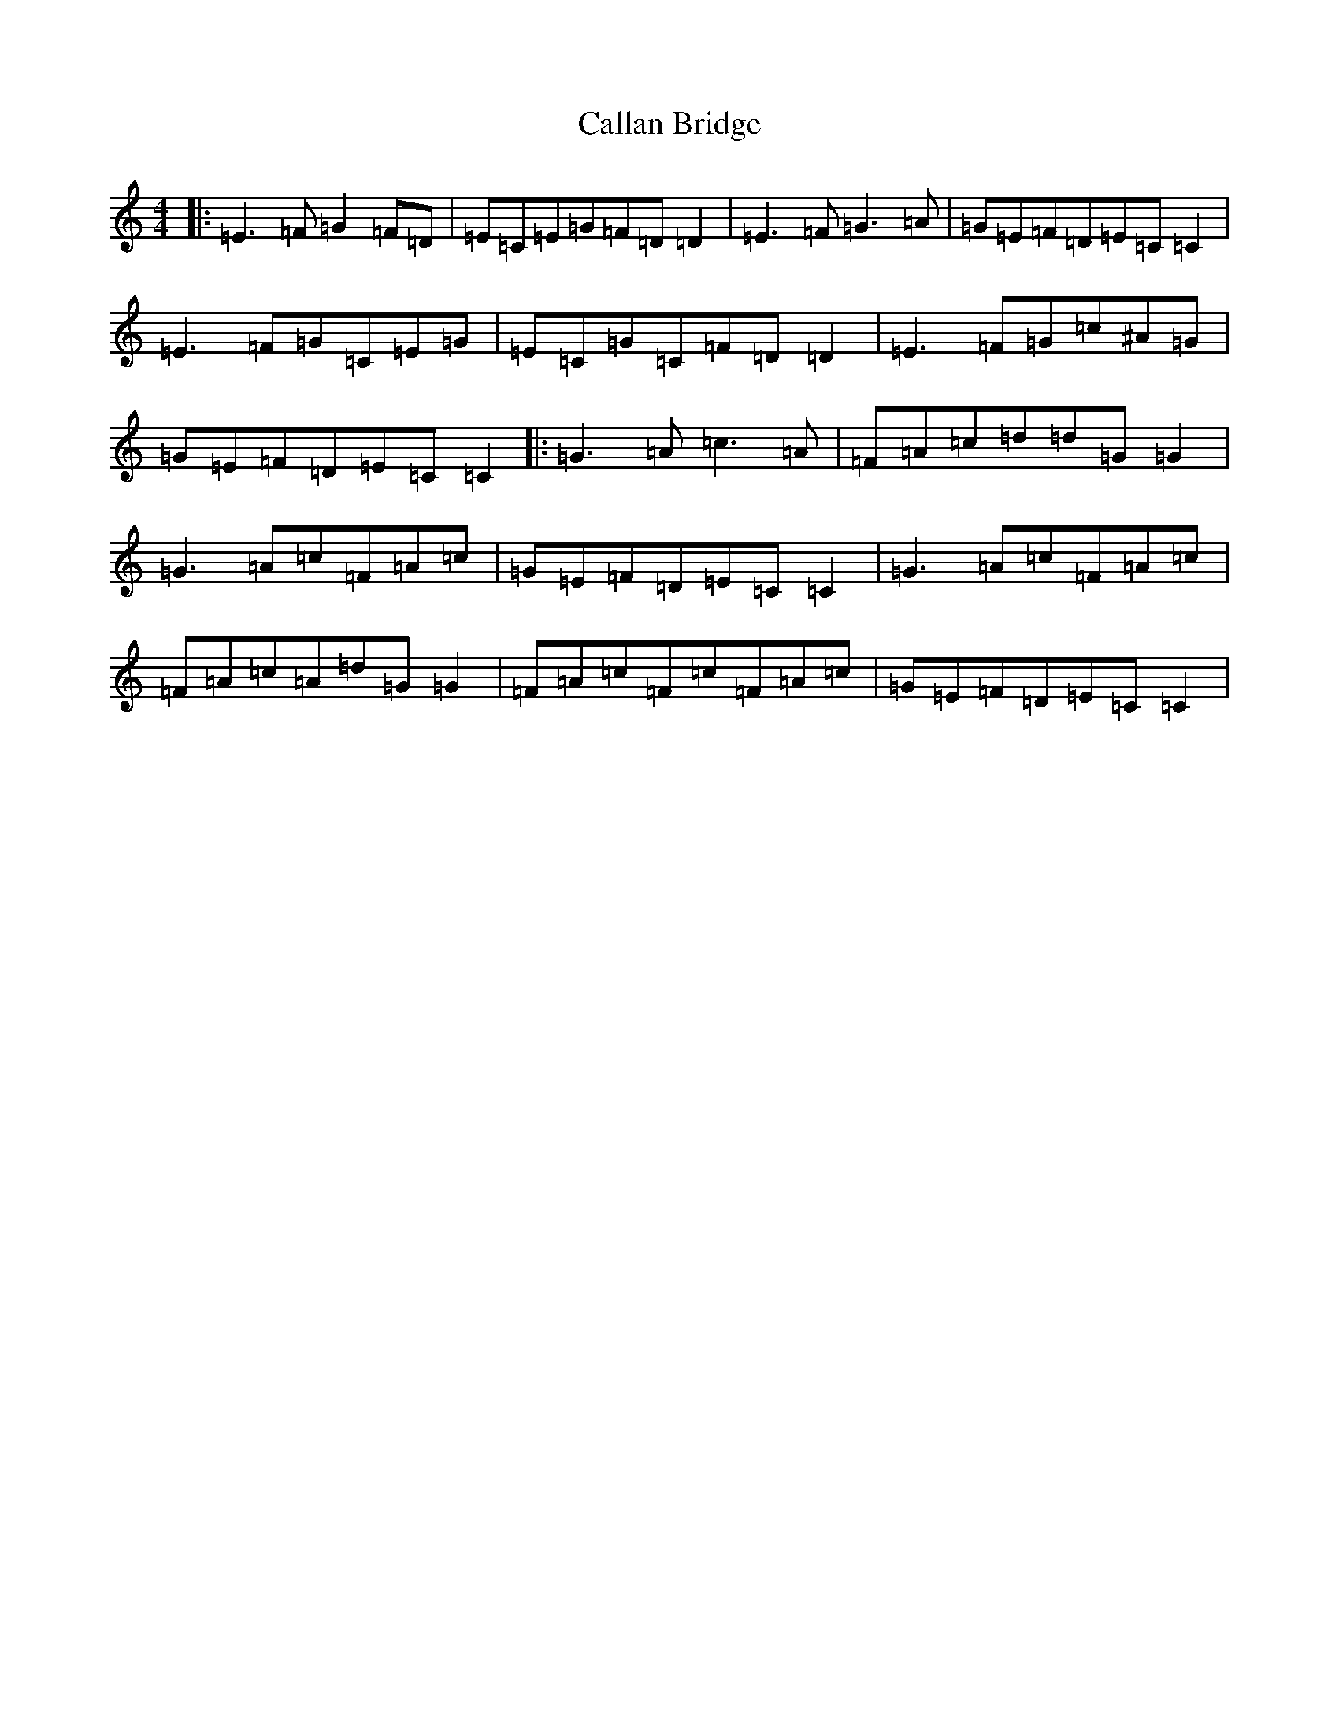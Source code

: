 X: 3029
T: Callan Bridge
S: https://thesession.org/tunes/4515#setting4515
R: reel
M:4/4
L:1/8
K: C Major
|:=E3=F=G2=F=D|=E=C=E=G=F=D=D2|=E3=F=G3=A|=G=E=F=D=E=C=C2|=E3=F=G=C=E=G|=E=C=G=C=F=D=D2|=E3=F=G=c^A=G|=G=E=F=D=E=C=C2|:=G3=A=c3=A|=F=A=c=d=d=G=G2|=G3=A=c=F=A=c|=G=E=F=D=E=C=C2|=G3=A=c=F=A=c|=F=A=c=A=d=G=G2|=F=A=c=F=c=F=A=c|=G=E=F=D=E=C=C2|